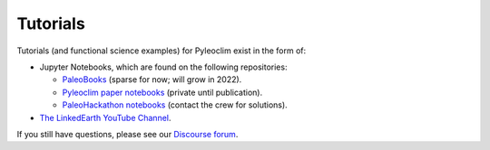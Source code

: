 .. tutorials:

Tutorials
=========

Tutorials (and functional science examples) for Pyleoclim exist in the form of:

* Jupyter Notebooks, which are found on the following repositories:

  * `PaleoBooks <https://github.com/LinkedEarth/PaleoBooks>`_ (sparse for now; will grow in 2022).

  * `Pyleoclim paper notebooks <https://github.com/LinkedEarth/PyleoclimPaper>`_ (private until publication).
  
  * `PaleoHackathon notebooks <https://github.com/LinkedEarth/paleoHackathon>`_ (contact the crew for solutions).

* `The LinkedEarth YouTube Channel <https://www.youtube.com/playlist?list=PL93NbaRnKAuF4WpIQf-4y_U4lo-GqcrcW>`_.

If you still have questions, please see our  `Discourse forum <https://discourse.linked.earth>`_.
